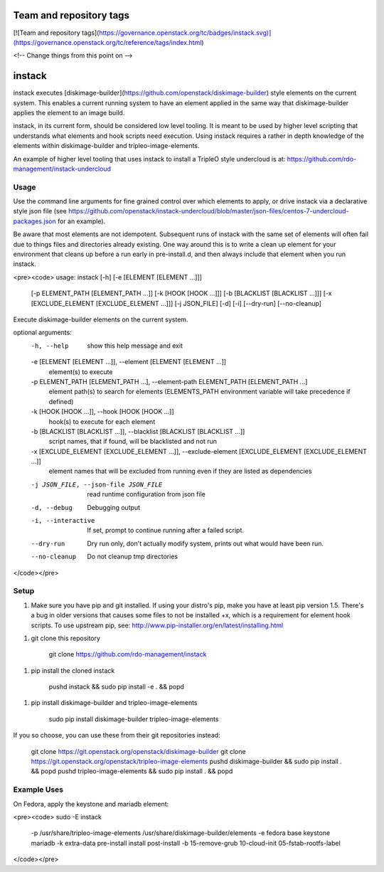 Team and repository tags
========================

[![Team and repository tags](https://governance.openstack.org/tc/badges/instack.svg)](https://governance.openstack.org/tc/reference/tags/index.html)

<!-- Change things from this point on -->

instack
=======

instack executes [diskimage-builder](https://github.com/openstack/diskimage-builder)
style elements on the current system.  This enables a
current running system to have an element applied in the same way that
diskimage-builder applies the element to an image build.

instack, in its current form, should be considered low level tooling. It is meant
to be used by higher level scripting that understands what elements and
hook scripts need execution. Using instack requires a rather in depth
knowledge of the elements within diskimage-builder and tripleo-image-elements.

An example of higher level tooling that uses instack to install a TripleO style
undercloud is at:
https://github.com/rdo-management/instack-undercloud

Usage
-----

Use the command line arguments for fine grained control over which elements to
apply, or drive instack via a declarative style json file (see
https://github.com/openstack/instack-undercloud/blob/master/json-files/centos-7-undercloud-packages.json
for an example).

Be aware that most elements are not idempotent. Subsequent runs of instack with the same set of elements
will often fail due to things files and directories already existing. One way around this is to write a clean up
element for your environment that cleans up before a run early in pre-install.d, and then always
include that element when you run instack.

<pre><code>
usage: instack [-h] [-e [ELEMENT [ELEMENT ...]]]
               [-p ELEMENT_PATH [ELEMENT_PATH ...]] [-k [HOOK [HOOK ...]]]
               [-b [BLACKLIST [BLACKLIST ...]]]
               [-x [EXCLUDE_ELEMENT [EXCLUDE_ELEMENT ...]]] [-j JSON_FILE]
               [-d] [-i] [--dry-run] [--no-cleanup]

Execute diskimage-builder elements on the current system.

optional arguments:
  -h, --help            show this help message and exit
  -e [ELEMENT [ELEMENT ...]], --element [ELEMENT [ELEMENT ...]]
                        element(s) to execute
  -p ELEMENT_PATH [ELEMENT_PATH ...], --element-path ELEMENT_PATH [ELEMENT_PATH ...]
                        element path(s) to search for elements (ELEMENTS_PATH
                        environment variable will take precedence if defined)
  -k [HOOK [HOOK ...]], --hook [HOOK [HOOK ...]]
                        hook(s) to execute for each element
  -b [BLACKLIST [BLACKLIST ...]], --blacklist [BLACKLIST [BLACKLIST ...]]
                        script names, that if found, will be blacklisted and
                        not run
  -x [EXCLUDE_ELEMENT [EXCLUDE_ELEMENT ...]], --exclude-element [EXCLUDE_ELEMENT [EXCLUDE_ELEMENT ...]]
                        element names that will be excluded from running even
                        if they are listed as dependencies
  -j JSON_FILE, --json-file JSON_FILE
                        read runtime configuration from json file
  -d, --debug           Debugging output
  -i, --interactive     If set, prompt to continue running after a failed
                        script.
  --dry-run             Dry run only, don't actually modify system, prints out
                        what would have been run.
  --no-cleanup          Do not cleanup tmp directories
</code></pre>

Setup
-----

1. Make sure you have pip and git installed. If using your distro's pip, make you have at least pip version 1.5. There's a bug in older versions that causes some files to not be installed +x, which is a requirement for element hook scripts. To use upstream pip, see: http://www.pip-installer.org/en/latest/installing.html

1. git clone this repository

        git clone https://github.com/rdo-management/instack

1. pip install the cloned instack

        pushd instack && sudo pip install -e . && popd

1. pip install diskimage-builder and tripleo-image-elements

        sudo pip install diskimage-builder tripleo-image-elements
If you so choose, you can use these from their git repositories instead:

        git clone https://git.openstack.org/openstack/diskimage-builder
        git clone https://git.openstack.org/openstack/tripleo-image-elements
        pushd diskimage-builder && sudo pip install . && popd
        pushd tripleo-image-elements && sudo pip install . && popd

Example Uses
------------

On Fedora, apply the keystone and mariadb element:

<pre><code>
sudo -E instack \
    -p /usr/share/tripleo-image-elements /usr/share/diskimage-builder/elements \
    -e fedora base keystone mariadb \
    -k extra-data pre-install install post-install \
    -b 15-remove-grub 10-cloud-init 05-fstab-rootfs-label
</code></pre>



